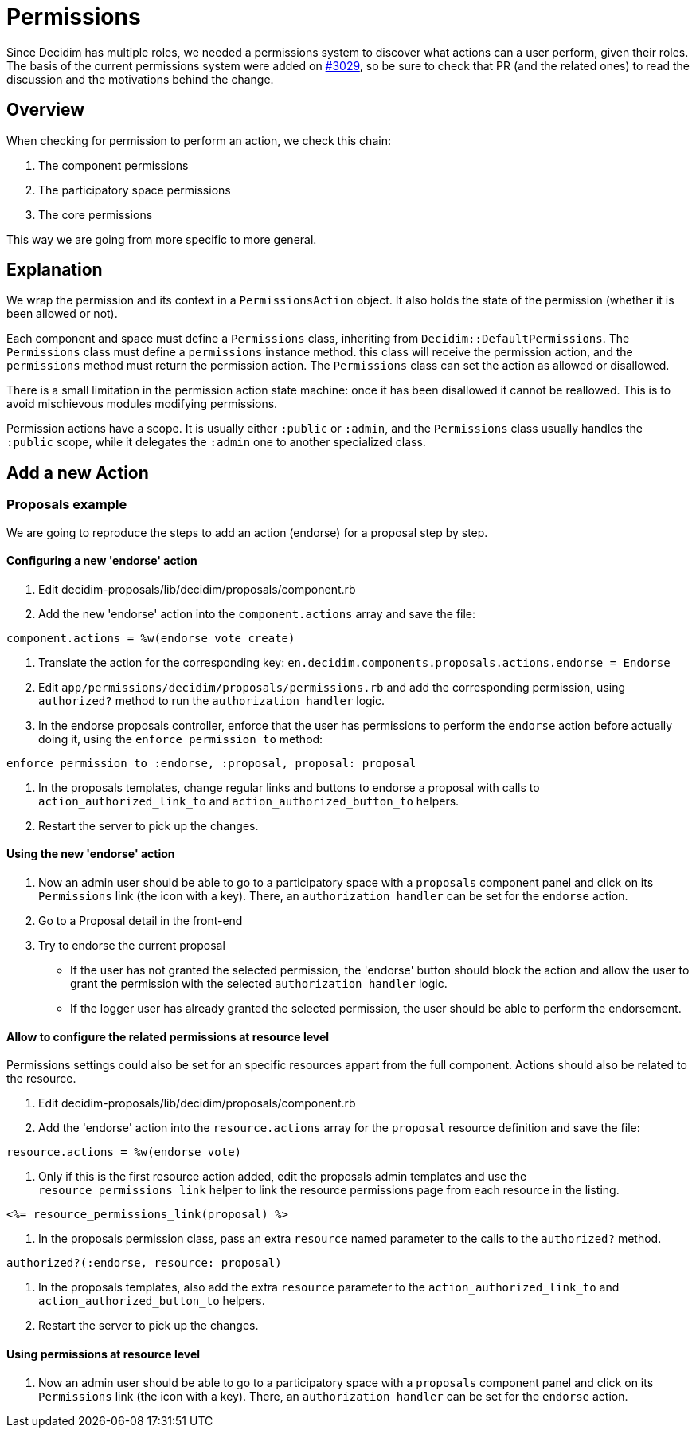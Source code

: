 = Permissions

Since Decidim has multiple roles, we needed a permissions system to discover what actions can a user perform, given their roles. The basis of the current permissions system were added on https://github.com/decidim/decidim/pull/3029[#3029], so be sure to check that PR (and the related ones) to read the discussion and the motivations behind the change.

== Overview

When checking for permission to perform an action, we check this chain:

. The component permissions
. The participatory space permissions
. The core permissions

This way we are going from more specific to more general.

== Explanation

We wrap the permission and its context in a `PermissionsAction` object. It also holds the state of the permission (whether it is been allowed or not).

Each component and space must define a `Permissions` class, inheriting from `Decidim::DefaultPermissions`. The `Permissions` class must define a `permissions` instance method. this class will receive the permission action, and the `permissions` method must return the permission action. The `Permissions` class can set the action as allowed or disallowed.

There is a small limitation in the permission action state machine: once it has been disallowed it cannot be reallowed. This is to avoid mischievous modules modifying permissions.

Permission actions have a scope. It is usually either `:public` or `:admin`, and the `Permissions` class usually handles the `:public` scope, while it delegates the `:admin` one to another specialized class.

== Add a new Action

=== Proposals example

We are going to reproduce the steps to add an action (endorse) for a proposal step by step.

==== Configuring a new 'endorse' action

. Edit decidim-proposals/lib/decidim/proposals/component.rb
. Add the new 'endorse' action into the `component.actions` array and save the file:

[source,ruby]
----
component.actions = %w(endorse vote create)
----

. Translate the action for the corresponding key: `en.decidim.components.proposals.actions.endorse = Endorse`
. Edit `app/permissions/decidim/proposals/permissions.rb` and add the corresponding permission, using `authorized?` method to run the `authorization handler` logic.
. In the endorse proposals controller, enforce that the user has permissions to perform the `endorse` action before actually doing it, using the `enforce_permission_to` method:

[source,ruby]
----
enforce_permission_to :endorse, :proposal, proposal: proposal
----

. In the proposals templates, change regular links and buttons to endorse a proposal with calls to `action_authorized_link_to` and `action_authorized_button_to` helpers.
. Restart the server to pick up the changes.

==== Using the new 'endorse' action

. Now an admin user should be able to go to a participatory space with a `proposals` component panel and click on its `Permissions` link (the icon with a key). There, an `authorization handler` can be set for the `endorse` action.
. Go to a Proposal detail in the front-end
. Try to endorse the current proposal
 ** If the user has not granted the selected permission, the 'endorse' button should block the action and allow the user to grant the permission with the selected `authorization handler` logic.
 ** If the logger user has already granted the selected permission, the user should be able to perform the endorsement.

==== Allow to configure the related permissions at resource level

Permissions settings could also be set for an specific resources appart from the full component. Actions should also be related to the resource.

. Edit decidim-proposals/lib/decidim/proposals/component.rb
. Add the 'endorse' action into the `resource.actions` array for the `proposal` resource definition and save the file:

[source,ruby]
----
resource.actions = %w(endorse vote)
----

. Only if this is the first resource action added, edit the proposals admin templates and use the `resource_permissions_link` helper to link the resource permissions page from each resource in the listing.

[source,erb]
----
<%= resource_permissions_link(proposal) %>
----

. In the proposals permission class, pass an extra `resource` named parameter to the calls to the `authorized?` method.

[source,ruby]
----
authorized?(:endorse, resource: proposal)
----

. In the proposals templates, also add the extra `resource` parameter to the `action_authorized_link_to` and `action_authorized_button_to` helpers.
. Restart the server to pick up the changes.

==== Using permissions at resource level

. Now an admin user should be able to go to a participatory space with a `proposals` component panel and click on its `Permissions` link (the icon with a key). There, an `authorization handler` can be set for the `endorse` action.
